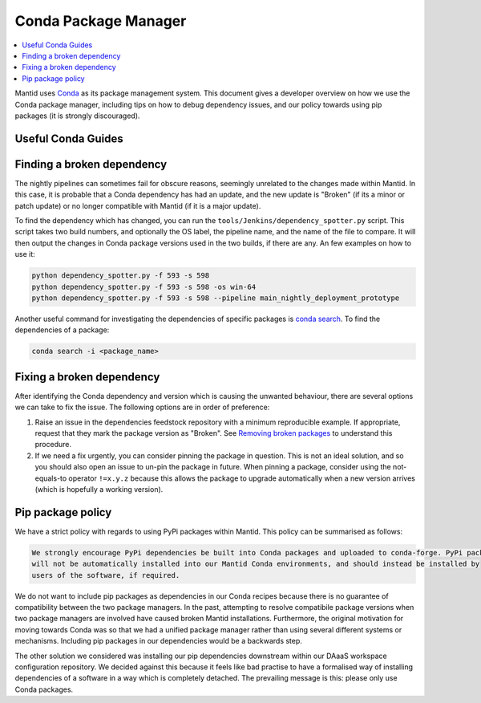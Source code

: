 .. _CondaPackageManager:

=====================
Conda Package Manager
=====================

.. contents::
   :local:

Mantid uses `Conda <https://docs.conda.io/en/latest/>`_ as its package management system. This document gives a
developer overview on how we use the Conda package manager, including tips on how to debug dependency issues, and
our policy towards using pip packages (it is strongly discouraged).

Useful Conda Guides
-------------------

Finding a broken dependency
---------------------------

The nightly pipelines can sometimes fail for obscure reasons, seemingly unrelated to the changes made within
Mantid. In this case, it is probable that a Conda dependency has had an update, and the new update is "Broken"
(if its a minor or patch update) or no longer compatible with Mantid (if it is a major update).

To find the dependency which has changed, you can run the ``tools/Jenkins/dependency_spotter.py`` script. This
script takes two build numbers, and optionally the OS label, the pipeline name, and the name of the file to
compare. It will then output the changes in Conda package versions used in the two builds, if there are any. An
few examples on how to use it:

.. code-block:: sh

  python dependency_spotter.py -f 593 -s 598
  python dependency_spotter.py -f 593 -s 598 -os win-64
  python dependency_spotter.py -f 593 -s 598 --pipeline main_nightly_deployment_prototype

Another useful command for investigating the dependencies of specific packages is `conda search <https://docs.conda.io/projects/conda/en/latest/commands/search.html>`_. To find the dependencies of a package:

.. code-block:: sh

  conda search -i <package_name>

Fixing a broken dependency
--------------------------

After identifying the Conda dependency and version which is causing the unwanted behaviour, there are several
options we can take to fix the issue. The following options are in order of preference:

1. Raise an issue in the dependencies feedstock repository with a minimum reproducible example. If appropriate,
   request that they mark the package version as "Broken". See `Removing broken packages <https://conda-forge.org/docs/maintainer/updating_pkgs.html#maint-fix-broken-packages>`_ to understand this procedure.

2. If we need a fix urgently, you can consider pinning the package in question. This is not an ideal solution,
   and so you should also open an issue to un-pin the package in future. When pinning a package, consider
   using the not-equals-to operator ``!=x.y.z`` because this allows the package to upgrade automatically when
   a new version arrives (which is hopefully a working version).

Pip package policy
------------------

We have a strict policy with regards to using PyPi packages within Mantid. This policy can be summarised as
follows:

.. code-block:: none

  We strongly encourage PyPi dependencies be built into Conda packages and uploaded to conda-forge. PyPi packages
  will not be automatically installed into our Mantid Conda environments, and should instead be installed by
  users of the software, if required.

We do not want to include pip packages as dependencies in our Conda recipes because there is no guarantee of
compatibility between the two package managers. In the past, attempting to resolve compatibile package versions
when two package managers are involved have caused broken Mantid installations. Furthermore, the original
motivation for moving towards Conda was so that we had a unified package manager rather than using several
different systems or mechanisms. Including pip packages in our dependencies would be a backwards step.

The other solution we considered was installing our pip dependencies downstream within our DAaaS workspace
configuration repository. We decided against this because it feels like bad practise to have a formalised
way of installing dependencies of a software in a way which is completely detached. The prevailing message is
this: please only use Conda packages.

